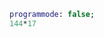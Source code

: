 #+BEGIN_SRC maxima :results output
programmode: false;
144*17
#+END_SRC

#+RESULTS:
: incorrect syntax: gnuplot_close is not an infix operator
: gnuplot_closeSpace
:             ^
